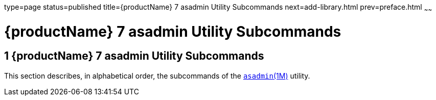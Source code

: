 type=page
status=published
title={productName} 7 asadmin Utility Subcommands
next=add-library.html
prev=preface.html
~~~~~~

= {productName} 7 asadmin Utility Subcommands


[[glassfish-server-open-source-edition-5.0-asadmin-utility-subcommands]]
== 1 {productName} 7 asadmin Utility Subcommands

This section describes, in alphabetical order, the subcommands of the
xref:asadmin.adoc#asadmin[`asadmin`(1M)] utility.


